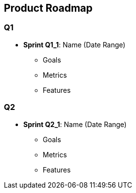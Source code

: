 == Product Roadmap

=== Q1

* *Sprint Q1_1*: Name (Date Range)
** Goals
** Metrics
** Features


=== Q2

* *Sprint Q2_1*: Name (Date Range)
** Goals
** Metrics
** Features

